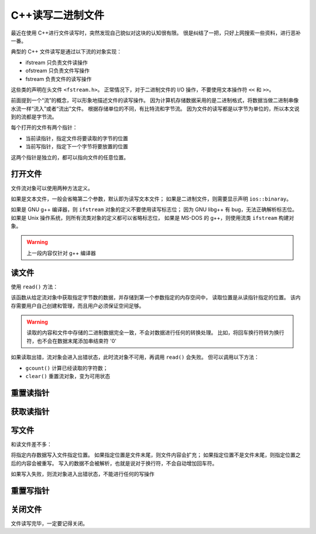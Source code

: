 C++读写二进制文件
=================

最近在使用 C++进行文件读写时，突然发现自己貌似对这块的认知很有限。
很是纠结了一把，只好上网搜索一些资料，进行恶补一番。

典型的 C++ 文件读写是通过以下流的对象实现：

* ifstream 只负责文件读操作
* ofstream 只负责文件写操作
* fstream 负责文件的读写操作
  
这些类的声明在头文件 ``<fstream.h>``。
正常情况下，对于二进制文件的 I/O 操作，不要使用文本操作符 ``<<`` 和 ``>>``。

前面提到一个“流”的概念，可以形象地描述文件的读写操作。
因为计算机存储数据采用的是二进制格式，将数据当做二进制串像水流一样“流入”或者“流出”文件。
根据存储单位的不同，有比特流和字节流。
因为文件的读写都是以字节为单位的，所以本文说到的流都是字节流。

每个打开的文件有两个指针：

* 当前读指针，指定文件将要读取的字节的位置
* 当前写指针，指定下一个字节将要放置的位置
  
这两个指针是独立的，都可以指向文件的任意位置。

打开文件
--------

文件流对象可以使用两种方法定义。

.. code-block:: C++
  :linenos:
  
  ifstream in("test.txt", ios::in | ios::binaray) // 隐式定义
  ifstream in;
  in.open("test.txt", ios::in | ios::binaray) // 显示定义

如果是文本文件，一般会省略第二个参数，默认即为读写文本文件；
如果是二进制文件，则需要显示声明 ``ios::binaray``。

如果是 GNU g++ 编译器，则 ``ifstream`` 对象的定义不要使用读写标志位；
因为 GNU libg++ 有 bug，无法正确解析标志位。
如果是 Unix 操作系统，则所有流类对象的定义都可以省略标志位，
如果是 MS-DOS 的 g++，则使用流类 ``ifstream`` 构建对象。

.. warning:: 上一段内容仅针对 g++ 编译器

读文件
------

使用 ``read()`` 方法：

.. code-block:: C++
  :linenos:

  istream& read(char*, int);

该函数从给定流对象中获取指定字节数的数据，并存储到第一个参数指定的内存空间中，
读取位置是从读指针指定的位置。
该内存需要用户自己创建和管理，而且用户必须保证空间足够。

.. warning:: 读取的内容和文件中存储的二进制数据完全一致，不会对数据进行任何的转换处理。
 比如，将回车换行符转为换行符，也不会在数据末尾添加串结束符 '\0'

如果读取出错，流对象会进入出错状态，此时流对象不可用，再调用 ``read()`` 会失败。
但可以调用以下方法：

* ``gcount()`` 计算已经读取的字符数；
* ``clear()`` 重置流对象，变为可用状态
  
重置读指针
----------

.. code-block:: C++
  :linenos:

  istream& seekg(streampos pos); // pos表示绝对偏移

获取读指针
----------

.. code-block:: C++
  :linenos:
  
  streampos tellg(void)

写文件
------

和读文件差不多：

.. code-block:: C++
  :linenos:

  ostream& write(const char* , int);

将指定内存数据写入文件指定位置。
如果指定位置是文件末尾，则文件内容会扩充；
如果指定位置不是文件末尾，则指定位置之后的内容会被重写。
写入的数据不会被解析，也就是说对于换行符，不会自动增加回车符。

如果写入失败，则流对象进入出错状态，不能进行任何的写操作

重置写指针
----------

.. code-block:: C++
  :linenos:

   ostream& seekp(streampos pos);

关闭文件
--------

.. code-block:: C++
  :linenos:

  void close()

文件读写完毕，一定要记得关闭。